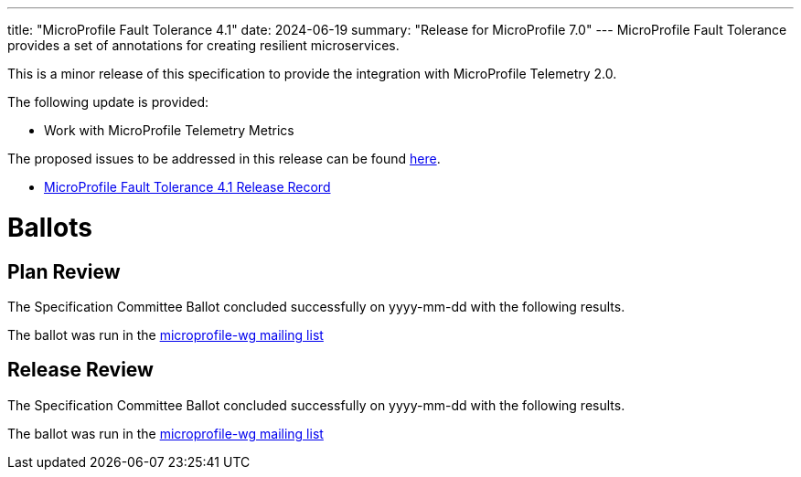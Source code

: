 ---
title: "MicroProfile Fault Tolerance 4.1"
date: 2024-06-19
summary: "Release for MicroProfile 7.0"
---
MicroProfile Fault Tolerance provides a set of annotations for creating resilient microservices.


This is a minor release of this specification to provide the integration with MicroProfile Telemetry 2.0.

The following update is provided:

 - Work with MicroProfile Telemetry Metrics

The proposed issues to be addressed in this release can be found https://github.com/eclipse/microprofile-fault-tolerance/milestone/11[here].

* https://projects.eclipse.org/projects/technology.microprofile/releases/fault-tolerance-4.1[MicroProfile Fault Tolerance 4.1 Release Record]

# Ballots

== Plan Review
The Specification Committee Ballot concluded successfully on yyyy-mm-dd with the following results.

The ballot was run in the https://www.eclipse.org/lists/microprofile-wg/msgxxxx.html[microprofile-wg mailing list]

== Release Review
The Specification Committee Ballot concluded successfully on yyyy-mm-dd with the following results.

The ballot was run in the https://www.eclipse.org/lists/microprofile-wg/msgxxxx.html[microprofile-wg mailing list]
